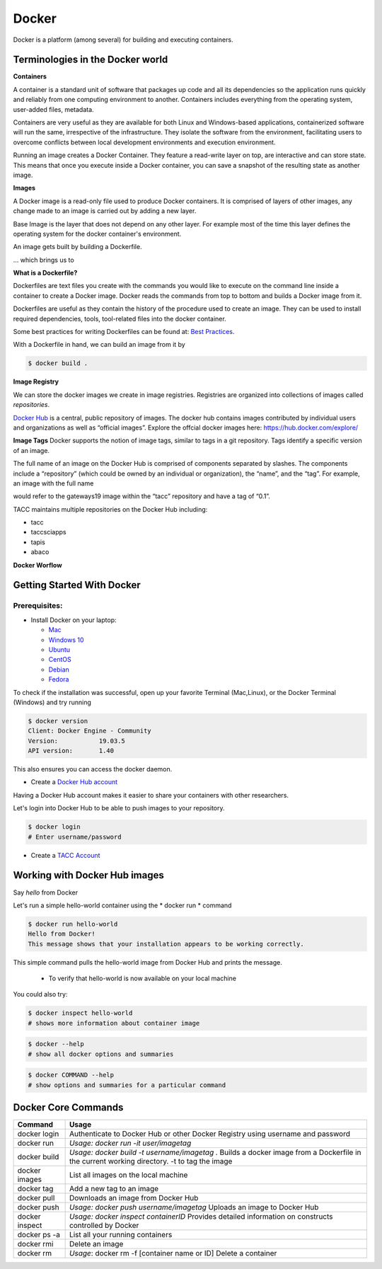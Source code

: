 ======
Docker
======

Docker is a platform (among several) for building and executing containers.

Terminologies in the Docker world
================================

**Containers**

A container is a standard unit of software that packages up code and all its
dependencies so the application runs quickly and reliably from one computing environment to another. Containers includes everything from the
operating system, user-added files, metadata.

Containers are very useful as they are available for both Linux and Windows-based applications, containerized software
will run the same, irrespective of the infrastructure. They isolate the software from the environment, facilitating users to overcome
conflicts between local development environments and execution environment.

Running an image creates a Docker Container.
They feature a read-write layer on top, are interactive and can store state. This means that once you execute inside a Docker container,
you can save a snapshot of the resulting state as another image.

**Images**

A Docker image is a read-only file used to produce Docker containers.
It is comprised of layers of other images, any change made to an image is carried out by adding a new layer.

Base Image is the layer that does not depend on any other layer. For example most of the time this layer defines the operating system
for the docker container's environment.

An image gets built by building a Dockerfile.

... which brings us to

**What is a Dockerfile?**

Dockerfiles are text files you create with the commands you would like to execute on the command line inside a container to
create a Docker image. Docker reads the commands from top to bottom and builds a Docker image from it.

Dockerfiles are useful as they contain the history of the procedure used to create an image. They can be used to install required dependencies,
tools, tool-related files into the docker container.

Some best practices for writing Dockerfiles can be found at: `Best Practices <https://docs.docker.com/develop/develop-images/dockerfile_best-practices/>`_.

With a Dockerfile in hand, we can build an image from it by

.. code-block:: bash

   $ docker build .

**Image Registry**

We can store the docker images we create in image registries. Registries are organized into collections of images called *repositories*.

`Docker Hub <https://hub.docker.com/>`_ is a central, public repository of images.
The docker hub contains images contributed by individual users and organizations as well as
“official images”. Explore the offcial docker images here: https://hub.docker.com/explore/

**Image Tags**
Docker supports the notion of image tags, similar to tags in a git repository. Tags identify a specific version of an image.

The full name of an image on the Docker Hub is comprised of components separated by slashes.
The components include a “repository” (which could be owned by an individual or organization),
the “name”, and the “tag”. For example, an image with the full name

.. code-block::bash
   $ tacc/gateways19:0.1

would refer to the gateways19 image within the “tacc” repository and have a
tag of “0.1”.

TACC maintains multiple repositories on the Docker Hub including:

- tacc
- taccsciapps
- tapis
- abaco

**Docker Worflow**

.. figure:: images/docker_workflow.png
   :height: 400
   :width: 800
   :align: center
   :alt: Simple Docker Workflow




Getting Started With Docker
===========================

Prerequisites:
--------------

* Install Docker on your laptop:

  - `Mac <https://docs.docker.com/v17.09/docker-for-mac/install>`_
  - `Windows 10 <https://docs.docker.com/v17.09/docker-for-windows/install/>`_
  - `Ubuntu <https://docs.docker.com/v17.09/engine/installation/linux/ubuntu/>`_
  - `CentOS <https://docs.docker.com/v17.09/engine/installation/linux/centos/>`_
  - `Debian <https://docs.docker.com/v17.09/engine/installation/linux/docker-ce/debian/>`_
  - `Fedora <https://docs.docker.com/v17.09/engine/installation/linux/docker-ce/fedora/>`_

To check if the installation was successful, open up your favorite Terminal (Mac,Linux), or the Docker Terminal (Windows)
and try running

.. code-block:: bash

   $ docker version
   Client: Docker Engine - Community
   Version:           19.03.5
   API version:       1.40

This also ensures you can access the docker daemon.

* Create a `Docker Hub account <https://hub.docker.com/signup/>`_

Having a Docker Hub account makes it easier to share your containers with other researchers.

Let's login into Docker Hub to be able to push images to your repository.

.. code-block:: bash

   $ docker login
   # Enter username/password

* Create a `TACC Account <https://portal.tacc.utexas.edu/account-request>`_


Working with Docker Hub images
==============================

Say *hello* from Docker

Let's run a simple hello-world container using the * docker run * command

.. code-block:: bash

   $ docker run hello-world
   Hello from Docker!
   This message shows that your installation appears to be working correctly.

This simple command pulls the hello-world image from Docker Hub and prints the message.

 * To verify that hello-world is now available on your local machine

 .. code-block:: bash
    $ docker images
    REPOSITORY               TAG                 IMAGE ID            CREATED             SIZE
    hello-world              latest              fce289e99eb9        11 months ago       1.84kB

You could also try:

.. code-block:: bash

   $ docker inspect hello-world
   # shows more information about container image

.. code-block:: bash

   $ docker --help
   # show all docker options and summaries

.. code-block:: bash

   $ docker COMMAND --help
   # show options and summaries for a particular command


Docker Core Commands
====================

+----------------+------------------------------------------------------+
| Command        |          Usage                                       |
+================+======================================================+
| docker login   |  Authenticate to Docker Hub or other Docker Registry |
|                |  using username and password                         |
+----------------+------------------------------------------------------+
| docker run     |  *Usage: docker run -it user/imagetag*               |
+----------------+------------------------------------------------------+
| docker build   |  *Usage: docker build -t username/imagetag .*        |
|                |  Builds a docker image from a Dockerfile in the      |
|                |  current working directory. -t to tag the image      |
+----------------+------------------------------------------------------+
| docker images  |  List all images on the local machine                |
+----------------+------------------------------------------------------+
| docker tag     |  Add a new tag to an image                           |
+----------------+------------------------------------------------------+
| docker pull    |  Downloads an image from Docker Hub                  |
+----------------+------------------------------------------------------+
| docker push    |  *Usage: docker push username/imagetag*              |
|                |  Uploads an image to Docker Hub                      |
+----------------+------------------------------------------------------+
| docker inspect |  *Usage: docker inspect containerID*                 |
|                |  Provides detailed information on constructs         |
|                |  controlled by Docker                                |
+----------------+------------------------------------------------------+
| docker ps -a   |  List all your running containers                    |
+----------------+------------------------------------------------------+
| docker rmi     |  Delete an image                                     |
+----------------+------------------------------------------------------+
| docker rm      |  *Usage*: docker rm -f [container name or ID]        |
|                |  Delete a container                                  |
+----------------+------------------------------------------------------+
